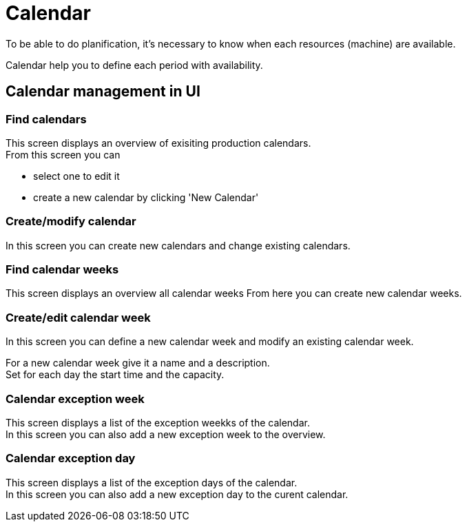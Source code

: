 ////
Licensed to the Apache Software Foundation (ASF) under one
or more contributor license agreements.  See the NOTICE file
distributed with this work for additional information
regarding copyright ownership.  The ASF licenses this file
to you under the Apache License, Version 2.0 (the
"License"); you may not use this file except in compliance
with the License.  You may obtain a copy of the License at

http://www.apache.org/licenses/LICENSE-2.0

Unless required by applicable law or agreed to in writing,
software distributed under the License is distributed on an
"AS IS" BASIS, WITHOUT WARRANTIES OR CONDITIONS OF ANY
KIND, either express or implied.  See the License for the
specific language governing permissions and limitations
under the License.
////
= Calendar
To be able to do planification, it's necessary to know when each resources (machine) are available.

Calendar help you to define each period with availability.


== Calendar management in UI
=== Find calendars
This screen displays an overview of exisiting production calendars. +
From this screen you can

* select one to edit it
* create a new calendar by clicking 'New Calendar'

=== Create/modify calendar
In this screen you can create new calendars and change existing calendars.

=== Find calendar weeks
This screen displays an overview all calendar weeks From here you can create new calendar weeks.

=== Create/edit calendar week
In this screen you can define a new calendar week and modify an existing calendar week.

For a new calendar week give it a name and a description. +
Set for each day the start time and the capacity.

=== Calendar exception week
This screen displays a list of the exception weekks of the calendar. +
In this screen you can also add a new exception week to the overview.

=== Calendar exception day
This screen displays a list of the exception days of the calendar. +
In this screen you can also add a new exception day to the curent calendar.
